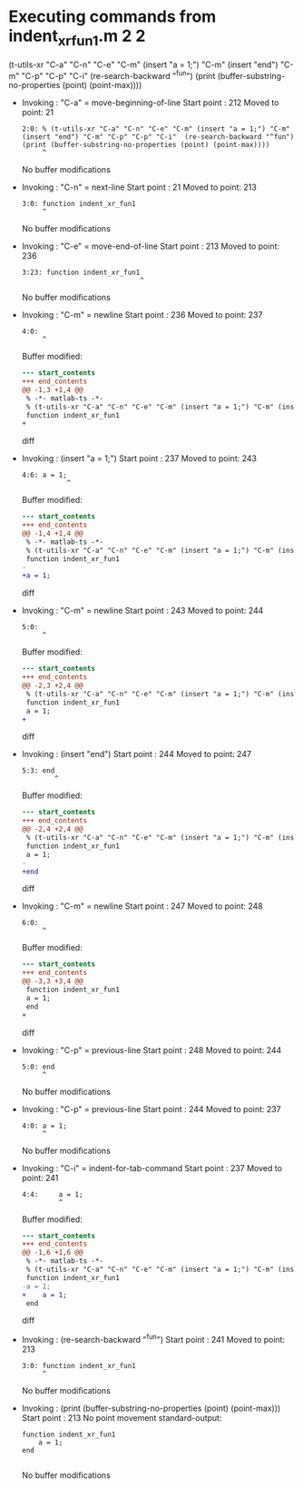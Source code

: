 #+startup: showall

* Executing commands from indent_xr_fun1.m:2:2:

  (t-utils-xr "C-a" "C-n" "C-e" "C-m" (insert "a = 1;") "C-m" (insert "end") "C-m" "C-p" "C-p" "C-i"  (re-search-backward "^fun") (print (buffer-substring-no-properties (point) (point-max))))

- Invoking      : "C-a" = move-beginning-of-line
  Start point   :  212
  Moved to point:   21
  : 2:0: % (t-utils-xr "C-a" "C-n" "C-e" "C-m" (insert "a = 1;") "C-m" (insert "end") "C-m" "C-p" "C-p" "C-i"  (re-search-backward "^fun") (print (buffer-substring-no-properties (point) (point-max))))
  :      ^
  No buffer modifications

- Invoking      : "C-n" = next-line
  Start point   :   21
  Moved to point:  213
  : 3:0: function indent_xr_fun1
  :      ^
  No buffer modifications

- Invoking      : "C-e" = move-end-of-line
  Start point   :  213
  Moved to point:  236
  : 3:23: function indent_xr_fun1
  :                              ^
  No buffer modifications

- Invoking      : "C-m" = newline
  Start point   :  236
  Moved to point:  237
  : 4:0: 
  :      ^
  Buffer modified:
  #+begin_src diff
--- start_contents
+++ end_contents
@@ -1,3 +1,4 @@
 % -*- matlab-ts -*-
 % (t-utils-xr "C-a" "C-n" "C-e" "C-m" (insert "a = 1;") "C-m" (insert "end") "C-m" "C-p" "C-p" "C-i"  (re-search-backward "^fun") (print (buffer-substring-no-properties (point) (point-max))))
 function indent_xr_fun1
+
  #+end_src diff

- Invoking      : (insert "a = 1;")
  Start point   :  237
  Moved to point:  243
  : 4:6: a = 1;
  :            ^
  Buffer modified:
  #+begin_src diff
--- start_contents
+++ end_contents
@@ -1,4 +1,4 @@
 % -*- matlab-ts -*-
 % (t-utils-xr "C-a" "C-n" "C-e" "C-m" (insert "a = 1;") "C-m" (insert "end") "C-m" "C-p" "C-p" "C-i"  (re-search-backward "^fun") (print (buffer-substring-no-properties (point) (point-max))))
 function indent_xr_fun1
-
+a = 1;
  #+end_src diff

- Invoking      : "C-m" = newline
  Start point   :  243
  Moved to point:  244
  : 5:0: 
  :      ^
  Buffer modified:
  #+begin_src diff
--- start_contents
+++ end_contents
@@ -2,3 +2,4 @@
 % (t-utils-xr "C-a" "C-n" "C-e" "C-m" (insert "a = 1;") "C-m" (insert "end") "C-m" "C-p" "C-p" "C-i"  (re-search-backward "^fun") (print (buffer-substring-no-properties (point) (point-max))))
 function indent_xr_fun1
 a = 1;
+
  #+end_src diff

- Invoking      : (insert "end")
  Start point   :  244
  Moved to point:  247
  : 5:3: end
  :         ^
  Buffer modified:
  #+begin_src diff
--- start_contents
+++ end_contents
@@ -2,4 +2,4 @@
 % (t-utils-xr "C-a" "C-n" "C-e" "C-m" (insert "a = 1;") "C-m" (insert "end") "C-m" "C-p" "C-p" "C-i"  (re-search-backward "^fun") (print (buffer-substring-no-properties (point) (point-max))))
 function indent_xr_fun1
 a = 1;
-
+end
  #+end_src diff

- Invoking      : "C-m" = newline
  Start point   :  247
  Moved to point:  248
  : 6:0: 
  :      ^
  Buffer modified:
  #+begin_src diff
--- start_contents
+++ end_contents
@@ -3,3 +3,4 @@
 function indent_xr_fun1
 a = 1;
 end
+
  #+end_src diff

- Invoking      : "C-p" = previous-line
  Start point   :  248
  Moved to point:  244
  : 5:0: end
  :      ^
  No buffer modifications

- Invoking      : "C-p" = previous-line
  Start point   :  244
  Moved to point:  237
  : 4:0: a = 1;
  :      ^
  No buffer modifications

- Invoking      : "C-i" = indent-for-tab-command
  Start point   :  237
  Moved to point:  241
  : 4:4:     a = 1;
  :          ^
  Buffer modified:
  #+begin_src diff
--- start_contents
+++ end_contents
@@ -1,6 +1,6 @@
 % -*- matlab-ts -*-
 % (t-utils-xr "C-a" "C-n" "C-e" "C-m" (insert "a = 1;") "C-m" (insert "end") "C-m" "C-p" "C-p" "C-i"  (re-search-backward "^fun") (print (buffer-substring-no-properties (point) (point-max))))
 function indent_xr_fun1
-a = 1;
+    a = 1;
 end
 
  #+end_src diff

- Invoking      : (re-search-backward "^fun")
  Start point   :  241
  Moved to point:  213
  : 3:0: function indent_xr_fun1
  :      ^
  No buffer modifications

- Invoking      : (print (buffer-substring-no-properties (point) (point-max)))
  Start point   :  213
  No point movement
  standard-output:
  #+begin_example
function indent_xr_fun1
    a = 1;
end

  #+end_example
  No buffer modifications
